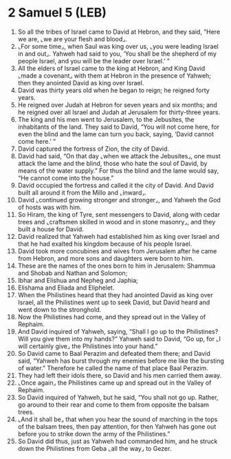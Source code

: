 * 2 Samuel 5 (LEB)
:PROPERTIES:
:ID: LEB/10-2SA05
:END:

1. So all the tribes of Israel came to David at Hebron, and they said, “Here we are, ⌞we are your flesh and blood⌟.
2. ⌞For some time⌟, when Saul was king over us, ⌞you were leading Israel in and out⌟. Yahweh had said to you, ‘You shall be the shepherd of my people Israel, and you will be the leader over Israel.’ ”
3. All the elders of Israel came to the king at Hebron, and King David ⌞made a covenant⌟ with them at Hebron in the presence of Yahweh; then they anointed David as king over Israel.
4. David was thirty years old when he began to reign; he reigned forty years.
5. He reigned over Judah at Hebron for seven years and six months; and he reigned over all Israel and Judah at Jerusalem for thirty-three years.
6. The king and his men went to Jerusalem, to the Jebusites, the inhabitants of the land. They said to David, “You will not come here, for even the blind and the lame can turn you back, saying, ‘David cannot come here.’ ”
7. David captured the fortress of Zion, the city of David.
8. David had said, “On that day ⌞when we attack the Jebusites⌟, one must attack the lame and the blind, those who hate the soul of David, by means of the water supply.” For thus the blind and the lame would say, “He cannot come into the house.”
9. David occupied the fortress and called it the city of David. And David built all around it from the Millo and ⌞inward⌟.
10. David ⌞continued growing stronger and stronger⌟, and Yahweh the God of hosts was with him.
11. So Hiram, the king of Tyre, sent messengers to David, along with cedar trees and ⌞craftsmen skilled in wood and in stone masonry⌟, and they built a house for David.
12. David realized that Yahweh had established him as king over Israel and that he had exalted his kingdom because of his people Israel.
13. David took more concubines and wives from Jerusalem after he came from Hebron, and more sons and daughters were born to him.
14. These are the names of the ones born to him in Jerusalem: Shammua and Shobab and Nathan and Solomon;
15. Ibhar and Elishua and Nepheg and Japhia;
16. Elishama and Eliada and Eliphelet.
17. When the Philistines heard that they had anointed David as king over Israel, all the Philistines went up to seek David, but David heard and went down to the stronghold.
18. Now the Philistines had come, and they spread out in the Valley of Rephaim.
19. And David inquired of Yahweh, saying, “Shall I go up to the Philistines? Will you give them into my hands?” Yahweh said to David, “Go up, for ⌞I will certainly give⌟ the Philistines into your hand.”
20. So David came to Baal Perazim and defeated them there; and David said, “Yahweh has burst through my enemies before me like the bursting of water.” Therefore he called the name of that place Baal Perazim.
21. They had left their idols there, so David and his men carried them away.
22. ⌞Once again⌟ the Philistines came up and spread out in the Valley of Rephaim.
23. So David inquired of Yahweh, but he said, “You shall not go up. Rather, go around to their rear and come to them from opposite the balsam trees.
24. ⌞And it shall be⌟ that when you hear the sound of marching in the tops of the balsam trees, then pay attention, for then Yahweh has gone out before you to strike down the army of the Philistines.”
25. So David did thus, just as Yahweh had commanded him, and he struck down the Philistines from Geba ⌞all the way⌟ to Gezer.
